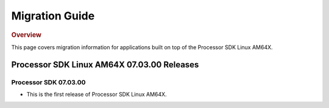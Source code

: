 ************************************
Migration Guide
************************************

.. rubric:: Overview

This page covers migration information for applications built on top
of the Processor SDK Linux AM64X.

Processor SDK Linux AM64X 07.03.00 Releases
===========================================

Processor SDK 07.03.00
----------------------
- This is the first release of Processor SDK Linux AM64X. 
